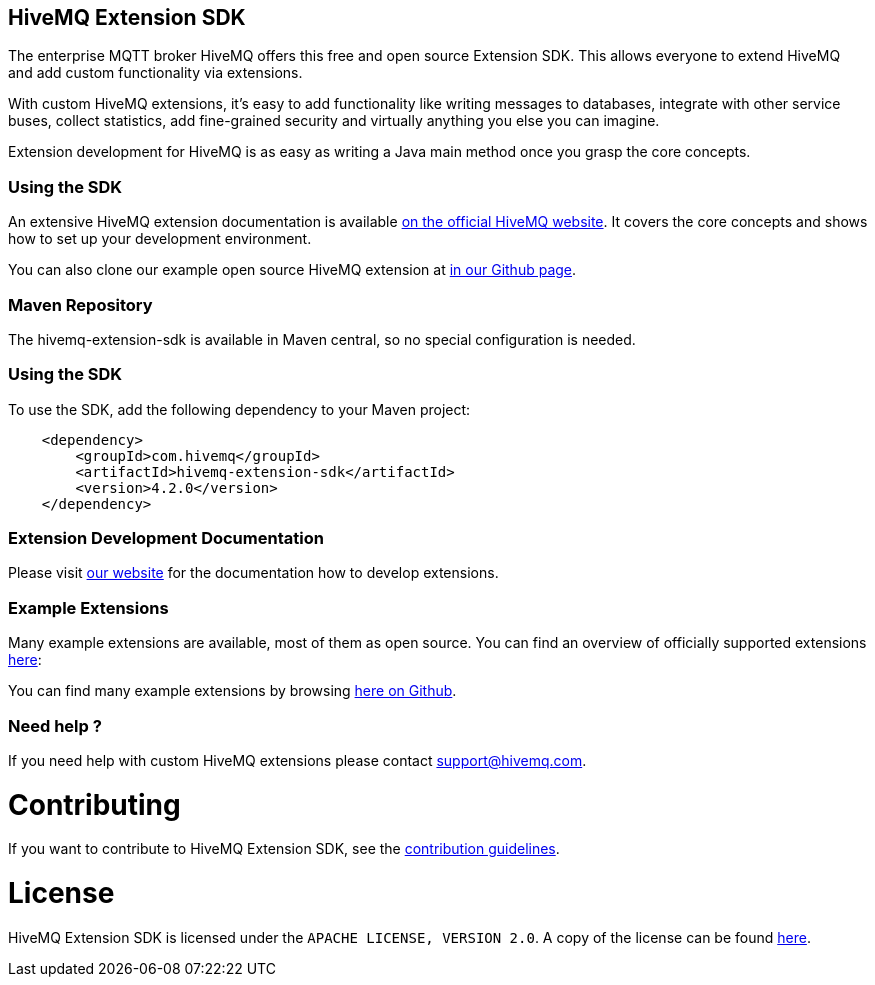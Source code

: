 :hivemq-github-link: https://github.com/hivemq
:hivemq-link: http://www.hivemq.com
:hivemq-extensions-docu-link: http://www.hivemq.com/docs/latest/extensions/
:hivemq-extensions-directory: http://www.hivemq.com/extensions/

== HiveMQ Extension SDK

The enterprise MQTT broker HiveMQ offers this free and open source Extension SDK. This allows everyone to extend HiveMQ and add custom functionality via extensions.

With custom HiveMQ extensions, it's easy to add functionality like writing messages to databases, integrate with other service buses, collect statistics, add fine-grained security and virtually anything you else you can imagine.

Extension development for HiveMQ is as easy as writing a Java main method once you grasp the core concepts.

=== Using the SDK

An extensive HiveMQ extension documentation is available {hivemq-extensions-docu-link}[on the official HiveMQ website]. It covers the core concepts and shows how to set up your development environment.

You can also clone our example open source HiveMQ extension at {hivemq-github-link}[in our Github page].


=== Maven Repository

The hivemq-extension-sdk is available in Maven central, so no special configuration is needed.


=== Using the SDK

To use the SDK, add the following dependency to your Maven project:


[source,xml]
----
    <dependency>
        <groupId>com.hivemq</groupId>
        <artifactId>hivemq-extension-sdk</artifactId>
        <version>4.2.0</version>
    </dependency>


----

=== Extension Development Documentation

Please visit {hivemq-extensions-docu-link}[our website] for the documentation how to develop extensions.

=== Example Extensions

Many example extensions are available, most of them as open source. You can find an overview of officially supported extensions {hivemq-extensions-directory}[here]:

You can find many example extensions by browsing {hivemq-github-link}[here on Github].

=== Need help ?

If you need help with custom HiveMQ extensions please contact support@hivemq.com.

= Contributing

If you want to contribute to HiveMQ Extension SDK, see the link:CONTRIBUTING.md[contribution guidelines].

= License

HiveMQ Extension SDK is licensed under the `APACHE LICENSE, VERSION 2.0`. A copy of the license can be found link:LICENSE.txt[here].
